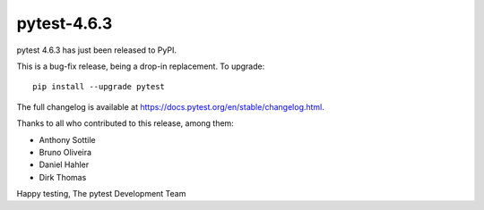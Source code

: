 pytest-4.6.3
=======================================

pytest 4.6.3 has just been released to PyPI.

This is a bug-fix release, being a drop-in replacement. To upgrade::

  pip install --upgrade pytest

The full changelog is available at https://docs.pytest.org/en/stable/changelog.html.

Thanks to all who contributed to this release, among them:

* Anthony Sottile
* Bruno Oliveira
* Daniel Hahler
* Dirk Thomas


Happy testing,
The pytest Development Team

